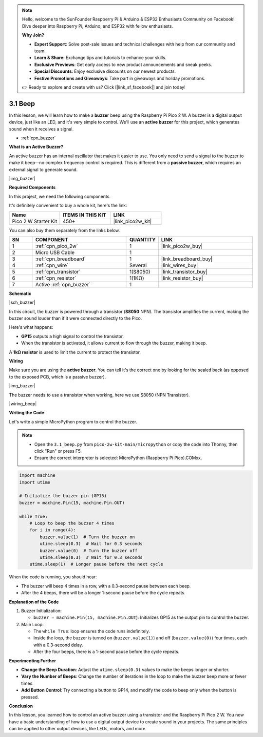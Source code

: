 .. note::

    Hello, welcome to the SunFounder Raspberry Pi & Arduino & ESP32 Enthusiasts Community on Facebook! Dive deeper into Raspberry Pi, Arduino, and ESP32 with fellow enthusiasts.

    **Why Join?**

    - **Expert Support**: Solve post-sale issues and technical challenges with help from our community and team.
    - **Learn & Share**: Exchange tips and tutorials to enhance your skills.
    - **Exclusive Previews**: Get early access to new product announcements and sneak peeks.
    - **Special Discounts**: Enjoy exclusive discounts on our newest products.
    - **Festive Promotions and Giveaways**: Take part in giveaways and holiday promotions.

    👉 Ready to explore and create with us? Click [|link_sf_facebook|] and join today!

.. _py_ac_buz:

3.1 Beep
==================


In this lesson, we will learn how to make a **buzzer** beep using the Raspberry Pi Pico 2 W. A buzzer is a digital output device, just like an LED, and it's very simple to control. We'll use an **active buzzer** for this project, which generates sound when it receives a signal.

* :ref:`cpn_buzzer`

**What is an Active Buzzer?**

An active buzzer has an internal oscillator that makes it easier to use. You only need to send a signal to the buzzer to make it beep—no complex frequency control is required. This is different from a **passive buzzer**, which requires an external signal to generate sound.

|img_buzzer|

**Required Components**

In this project, we need the following components. 

It's definitely convenient to buy a whole kit, here's the link: 

.. list-table::
    :widths: 20 20 20
    :header-rows: 1

    *   - Name	
        - ITEMS IN THIS KIT
        - LINK
    *   - Pico 2 W Starter Kit	
        - 450+
        - |link_pico2w_kit|

You can also buy them separately from the links below.


.. list-table::
    :widths: 5 20 5 20
    :header-rows: 1

    *   - SN
        - COMPONENT	
        - QUANTITY
        - LINK

    *   - 1
        - :ref:`cpn_pico_2w`
        - 1
        - |link_pico2w_buy|
    *   - 2
        - Micro USB Cable
        - 1
        - 
    *   - 3
        - :ref:`cpn_breadboard`
        - 1
        - |link_breadboard_buy|
    *   - 4
        - :ref:`cpn_wire`
        - Several
        - |link_wires_buy|
    *   - 5
        - :ref:`cpn_transistor`
        - 1(S8050)
        - |link_transistor_buy|
    *   - 6
        - :ref:`cpn_resistor`
        - 1(1KΩ)
        - |link_resistor_buy|
    *   - 7
        - Active :ref:`cpn_buzzer`
        - 1
        - 

**Schematic**

|sch_buzzer|

In this circuit, the buzzer is powered through a transistor (**S8050** NPN). The transistor amplifies the current, making the buzzer sound louder than if it were connected directly to the Pico. 

Here's what happens:

* **GP15** outputs a high signal to control the transistor.
* When the transistor is activated, it allows current to flow through the buzzer, making it beep.

A **1kΩ resistor** is used to limit the current to protect the transistor.

**Wiring**

Make sure you are using the **active buzzer**. You can tell it's the correct one by looking for the sealed back (as opposed to the exposed PCB, which is a passive buzzer).

|img_buzzer|

The buzzer needs to use a transistor when working, here we use S8050 (NPN Transistor).


|wiring_beep|


**Writing the Code**

Let's write a simple MicroPython program to control the buzzer.

.. note::

    * Open the ``3.1_beep.py`` from ``pico-2w-kit-main/micropython`` or copy the code into Thonny, then click "Run" or press F5.
    * Ensure the correct interpreter is selected: MicroPython (Raspberry Pi Pico).COMxx. 
    

.. code-block:: python

    import machine
    import utime

    # Initialize the buzzer pin (GP15)
    buzzer = machine.Pin(15, machine.Pin.OUT)

    while True:
        # Loop to beep the buzzer 4 times
        for i in range(4):
            buzzer.value(1)  # Turn the buzzer on
            utime.sleep(0.3)  # Wait for 0.3 seconds
            buzzer.value(0)  # Turn the buzzer off
            utime.sleep(0.3)  # Wait for 0.3 seconds
        utime.sleep(1)  # Longer pause before the next cycle

When the code is running, you should hear:

* The buzzer will beep 4 times in a row, with a 0.3-second pause between each beep.
* After the 4 beeps, there will be a longer 1-second pause before the cycle repeats.

**Explanation of the Code**

#. Buzzer Initialization:

   * ``buzzer = machine.Pin(15, machine.Pin.OUT``): Initializes GP15 as the output pin to control the buzzer.

#. Main Loop:

   * The ``while True``: loop ensures the code runs indefinitely.
   * Inside the loop, the buzzer is turned on (``buzzer.value(1)``) and off (``buzzer.value(0)``) four times, each with a 0.3-second delay.
   * After the four beeps, there is a 1-second pause before the cycle repeats.


**Experimenting Further**

* **Change the Beep Duration**: Adjust the ``utime.sleep(0.3)`` values to make the beeps longer or shorter.
* **Vary the Number of Beeps**: Change the number of iterations in the loop to make the buzzer beep more or fewer times.
* **Add Button Control**: Try connecting a button to GP14, and modify the code to beep only when the button is pressed.

**Conclusion**

In this lesson, you learned how to control an active buzzer using a transistor and the Raspberry Pi Pico 2 W. You now have a basic understanding of how to use a digital output device to create sound in your projects. The same principles can be applied to other output devices, like LEDs, motors, and more.
